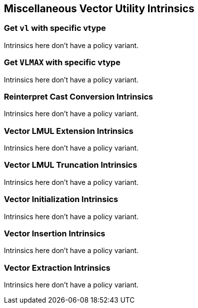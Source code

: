 
== Miscellaneous Vector Utility Intrinsics

[[policy-variant-overloadedset-vl-and-vtype]]
=== Get `vl` with specific vtype
Intrinsics here don't have a policy variant.

[[policy-variant-overloadedset-vl-to-vlmax-with-specific-vtype]]
=== Get `VLMAX` with specific vtype
Intrinsics here don't have a policy variant.

[[policy-variant-overloadedreinterpret-cast-conversion]]
=== Reinterpret Cast Conversion Intrinsics
Intrinsics here don't have a policy variant.

[[policy-variant-overloadedvector-lmul-extensionn]]
=== Vector LMUL Extension Intrinsics
Intrinsics here don't have a policy variant.

[[policy-variant-overloadedvector-lmul-truncation]]
=== Vector LMUL Truncation Intrinsics
Intrinsics here don't have a policy variant.

[[policy-variant-overloadedvector-initialization]]
=== Vector Initialization Intrinsics
Intrinsics here don't have a policy variant.

[[policy-variant-overloadedvector-insertion]]
=== Vector Insertion Intrinsics
Intrinsics here don't have a policy variant.

[[policy-variant-overloadedvector-extraction]]
=== Vector Extraction Intrinsics
Intrinsics here don't have a policy variant.
